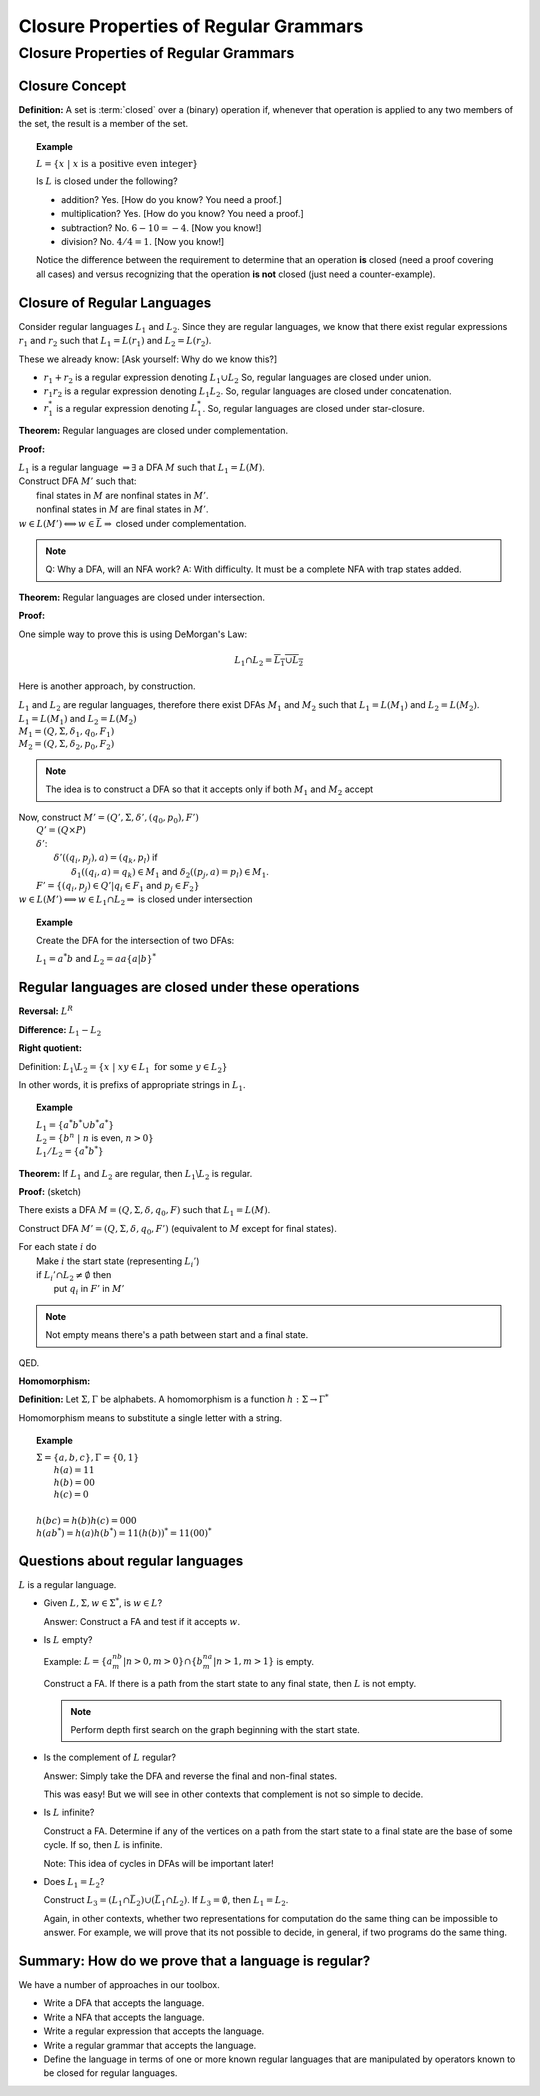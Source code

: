 .. This file is part of the OpenDSA eTextbook project. See
.. http://algoviz.org/OpenDSA for more details.
.. Copyright (c) 2012-2016 by the OpenDSA Project Contributors, and
.. distributed under an MIT open source license.

.. avmetadata::
   :author: Susan Rodger and Cliff Shaffer
   :requires:
   :satisfies: Closure Properties of Regular Grammars
   :topic: Finite Automata

Closure Properties of Regular Grammars
======================================

Closure Properties of Regular Grammars
--------------------------------------

Closure Concept
~~~~~~~~~~~~~~~

**Definition:** A set is :term:`closed` over a (binary) operation if,
whenever that operation is applied to any two members of the set, the
result is a member of the set.

.. topic:: Example

   :math:`L = \{x\ |\ x\ \mbox{is a positive even integer}\}`

   Is :math:`L` is closed under the following?

   * addition? Yes. [How do you know? You need a proof.]
   * multiplication? Yes. [How do you know? You need a proof.]
   * subtraction? No. :math:`6 - 10 = -4`. [Now you know!]
   * division? No. :math:`4 / 4 = 1`. [Now you know!]

   Notice the difference between the requirement to determine that an
   operation **is** closed (need a proof covering all cases) and
   versus recognizing that the operation **is not** closed
   (just need a counter-example).
  


Closure of Regular Languages
~~~~~~~~~~~~~~~~~~~~~~~~~~~~

Consider regular languages :math:`L_1` and :math:`L_2`.
Since they are regular languages, we know that there exist
regular expressions :math:`r_1` and :math:`r_2`
such that :math:`L_1 = L(r_1)` and :math:`L_2 = L(r_2)`.

These we already know: [Ask yourself: Why do we know this?]

* :math:`r_1 + r_2` is a regular expression denoting :math:`L_1 \cup L_2`
  So, regular languages are closed under union.

* :math:`r_1r_2` is a regular expression denoting :math:`L_1 L_2`.
  So, regular languages are closed under concatenation.

* :math:`r_1^*` is a regular expression denoting :math:`L_1^*`.
  So, regular languages are closed under star-closure.

**Theorem:** Regular languages are closed under complementation.

**Proof:**  

| :math:`L_1` is a regular language :math:`\Rightarrow \exists` a DFA
  :math:`M` such that :math:`L_1 = L(M)`.
| Construct DFA :math:`M'` such that:
|   final states in :math:`M` are nonfinal states in :math:`M'`.
|   nonfinal states in :math:`M` are final states in :math:`M'`.
| :math:`w \in L(M') \Longleftrightarrow w \in \bar{L} \Rightarrow` closed
  under complementation.

.. note::
   Q: Why a DFA, will an NFA work?
   A: With difficulty. It must be a complete NFA with trap states added.

**Theorem:** Regular languages are closed under intersection.

**Proof:**

One simple way to prove this is using DeMorgan's Law:

.. math::

   L_1 \cap L_2 = \overline{\overline{L_1} \cup \overline{L_2}}

Here is another approach, by construction.

| :math:`L_1` and :math:`L_2` are regular languages, therefore there
  exist DFAs :math:`M_1` and :math:`M_2` such that
  :math:`L_1 = L(M_1)` and :math:`L_2 = L(M_2)`.
| :math:`L_1 = L(M_1)` and  :math:`L_2 = L(M_2)`
| :math:`M_1 = (Q, \Sigma, \delta_1, q_0, F_1)`
| :math:`M_2 = (Q, \Sigma, \delta_2, p_0, F_2)`

.. note::

   The idea is to construct a DFA so that it accepts only if
   both :math:`M_1` and :math:`M_2` accept
   
| Now, construct :math:`M' = (Q', \Sigma, \delta', (q_0, p_0), F')`
|   :math:`Q' = (Q \times P)`
|   :math:`\delta'`:
|     :math:`\delta'((q_i, p_j), a) = (q_k, p_l)` if
|       :math:`\delta_1((q_i, a) = q_k) \in M_1` and
        :math:`\delta_2((p_j, a) = p_l) \in M_1`.
|   :math:`F' = \{(q_i, p_j) \in Q' | q_i \in F_1` and :math:`p_j \in F_2\}`
| :math:`w \in L(M') \Longleftrightarrow w \in L_1 \cap L_2 \Rightarrow`
  is closed under intersection 

.. topic:: Example
           
   Create the DFA for the intersection of two DFAs:

   :math:`L_1 = a^*b` and :math:`L_2 = aa\{a|b\}^*`

   .. odsafig:: Images/stnfaints.png
      :width: 400
      :align: center
      :capalign: justify
      :figwidth: 90%
      :alt: stnfaints


Regular languages are closed under these operations
~~~~~~~~~~~~~~~~~~~~~~~~~~~~~~~~~~~~~~~~~~~~~~~~~~~

**Reversal:** :math:`L^R`

**Difference:** :math:`L_1 - L_2`

**Right quotient:**

Definition:
:math:`L_1 \backslash L_2 = \{x\ |\ xy \in L_1\ \mbox{for some}\ y \in L_2\}`

In other words, it is prefixs of appropriate strings in :math:`L_1`.

.. topic:: Example

   | :math:`L_1 = \{a^*b^* \cup b^*a^*\}`
   | :math:`L_2 = \{b^n\ |\ n` is even, :math:`n > 0 \}`
   | :math:`L_1/L_2 = \{a^*b^*\}`

**Theorem:** If :math:`L_1` and :math:`L_2` are regular, then
:math:`L_1 \backslash L_2` is regular.

**Proof:** (sketch)

There exists a DFA :math:`M = (Q, \Sigma, \delta, q_0, F)` such that
:math:`L_1 = L(M)`.

Construct DFA :math:`M'=(Q, \Sigma, \delta, q_0, F')`
(equivalent to :math:`M` except for final states). 

| For each state :math:`i` do
|   Make :math:`i` the start state (representing :math:`L_i'`)
|   if :math:`L_i' \cap L_2 \ne \emptyset` then
|     put :math:`q_i` in :math:`F'` in :math:`M'`

.. note::

   Not empty means there's a path between start and a final state.

QED.

**Homomorphism:**

**Definition:** Let :math:`\Sigma, \Gamma` be alphabets.
A homomorphism is a function :math:`h : \Sigma \rightarrow \Gamma^*`

Homomorphism means to substitute a single letter with a string.

.. topic:: Example

   | :math:`\Sigma=\{a, b, c\}, \Gamma = \{0,1\}`
   |   :math:`h(a) = 11`
   |   :math:`h(b) = 00`
   |   :math:`h(c) = 0`
   |
   | :math:`h(bc) = h(b)h(c) = 000`
   | :math:`h(ab^*) = h(a)h(b^*) = 11(h(b))^* = 11(00)^*`


Questions about regular languages
~~~~~~~~~~~~~~~~~~~~~~~~~~~~~~~~~

:math:`L` is a regular language.

* Given :math:`L, \Sigma, w \in \Sigma^*`, is :math:`w \in L`?

  Answer: Construct a FA and test if it accepts :math:`w`. 

* Is :math:`L` empty?

  Example: :math:`L = \{a^nb^m | n > 0, m > 0\} \cap \{b^na^m | n > 1, m > 1\}`
  is empty. 

  Construct a FA. If there is a path from the start state to any final
  state, then :math:`L` is not empty. 

  .. note::

     Perform depth first search on the graph beginning with the start state.

* Is the complement of :math:`L` regular?
       
  Answer: Simply take the DFA and reverse the final and non-final states.

  This was easy! But we will see in other contexts that
  complement is not so simple to decide.


* Is :math:`L` infinite?

  Construct a FA. Determine if any of the vertices on a path from 
  the start state to a final state are the base of some cycle.
  If so, then :math:`L` is infinite.

  Note: This idea of cycles in DFAs will be important later!

* Does :math:`L_1 = L_2`?

  Construct :math:`L_3 = (L_1 \cap \bar{L_2}) \cup (\bar{L_1} \cap L_2)`.
  If :math:`L_3 = \emptyset`, then :math:`L_1 = L_2`. 

  Again, in other contexts, whether two representations for
  computation do the same thing can be impossible to answer.
  For example, we will prove that its not possible to decide, in
  general, if two programs do the same thing.


Summary: How do we prove that a language is regular?
~~~~~~~~~~~~~~~~~~~~~~~~~~~~~~~~~~~~~~~~~~~~~~~~~~~~

We have a number of approaches in our toolbox.

* Write a DFA that accepts the language.
* Write a NFA that accepts the language.
* Write a regular expression that accepts the language.
* Write a regular grammar that accepts the language.
* Define the language in terms of one or more known regular languages
  that are manipulated by operators known to be closed for
  regular languages.
